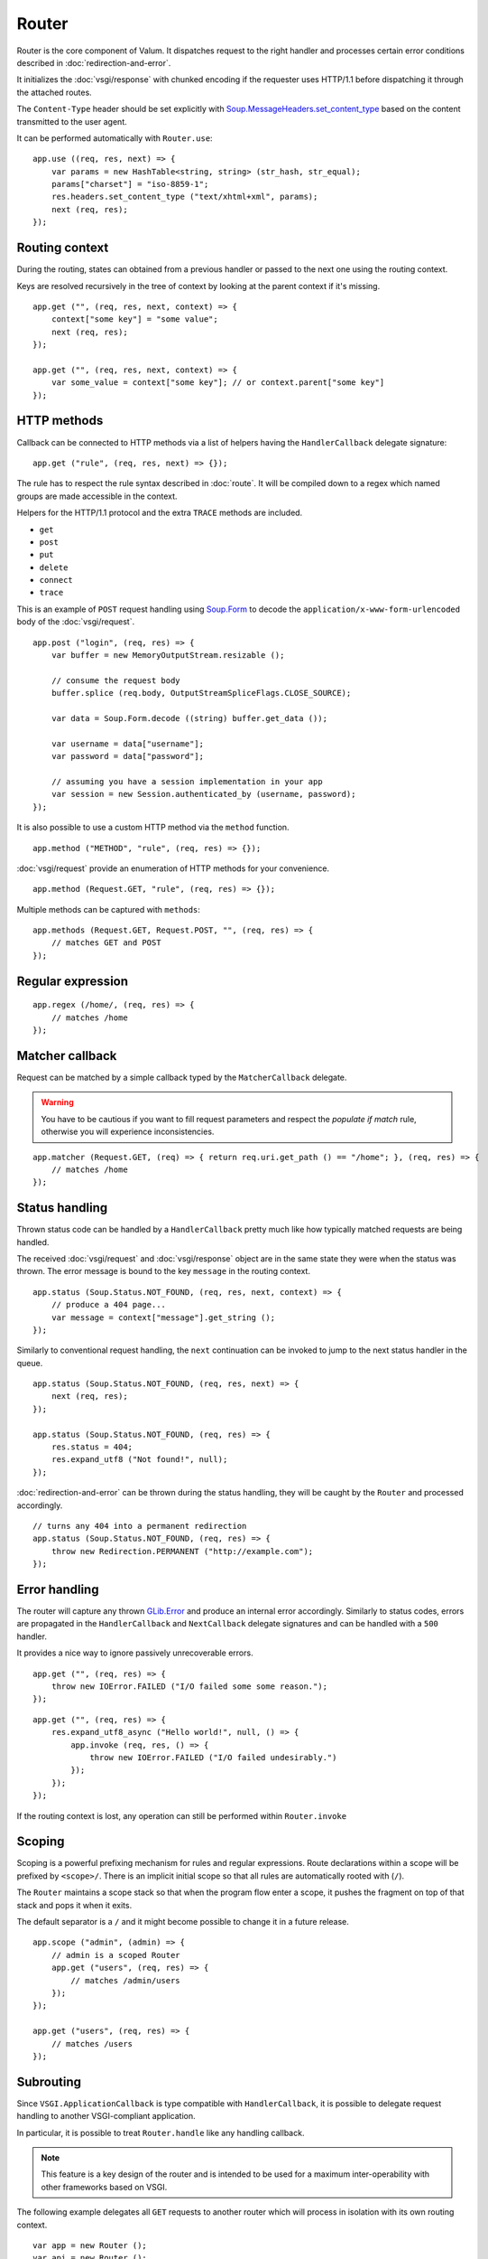 Router
======

Router is the core component of Valum. It dispatches request to the right
handler and processes certain error conditions described in
:doc:`redirection-and-error`.

It initializes the :doc:`vsgi/response` with chunked encoding if the requester
uses HTTP/1.1 before dispatching it through the attached routes.

The ``Content-Type`` header should be set explicitly with
`Soup.MessageHeaders.set_content_type`_ based on the content transmitted to the
user agent.

.. _Soup.MessageHeaders.set_content_type: http://valadoc.org/#!api=libsoup-2.4/Soup.MessageHeaders.set_content_type

It can be performed automatically with ``Router.use``:

::

    app.use ((req, res, next) => {
        var params = new HashTable<string, string> (str_hash, str_equal);
        params["charset"] = "iso-8859-1";
        res.headers.set_content_type ("text/xhtml+xml", params);
        next (req, res);
    });

Routing context
---------------

During the routing, states can obtained from a previous handler or passed to
the next one using the routing context.

Keys are resolved recursively in the tree of context by looking at the parent
context if it's missing.

::

    app.get ("", (req, res, next, context) => {
        context["some key"] = "some value";
        next (req, res);
    });

    app.get ("", (req, res, next, context) => {
        var some_value = context["some key"]; // or context.parent["some key"]
    });

HTTP methods
------------

Callback can be connected to HTTP methods via a list of helpers having the
``HandlerCallback`` delegate signature:

::

    app.get ("rule", (req, res, next) => {});

The rule has to respect the rule syntax described in :doc:`route`. It will be
compiled down to a regex which named groups are made accessible in the context.

Helpers for the HTTP/1.1 protocol and the extra ``TRACE`` methods are included.

-  ``get``
-  ``post``
-  ``put``
-  ``delete``
-  ``connect``
-  ``trace``

This is an example of ``POST`` request handling using `Soup.Form`_ to decode
the ``application/x-www-form-urlencoded`` body of the :doc:`vsgi/request`.

.. _Soup.Form: http://valadoc.org/#!api=libsoup-2.4/Soup.Form

::

    app.post ("login", (req, res) => {
        var buffer = new MemoryOutputStream.resizable ();

        // consume the request body
        buffer.splice (req.body, OutputStreamSpliceFlags.CLOSE_SOURCE);

        var data = Soup.Form.decode ((string) buffer.get_data ());

        var username = data["username"];
        var password = data["password"];

        // assuming you have a session implementation in your app
        var session = new Session.authenticated_by (username, password);
    });

It is also possible to use a custom HTTP method via the ``method``
function.

::

    app.method ("METHOD", "rule", (req, res) => {});

:doc:`vsgi/request` provide an enumeration of HTTP methods for your
convenience.

::

    app.method (Request.GET, "rule", (req, res) => {});

Multiple methods can be captured with ``methods``:

::

    app.methods (Request.GET, Request.POST, "", (req, res) => {
        // matches GET and POST
    });

Regular expression
------------------

::

    app.regex (/home/, (req, res) => {
        // matches /home
    });

Matcher callback
----------------

Request can be matched by a simple callback typed by the ``MatcherCallback``
delegate.

.. warning::

    You have to be cautious if you want to fill request parameters and respect
    the `populate if match` rule, otherwise you will experience
    inconsistencies.

::

    app.matcher (Request.GET, (req) => { return req.uri.get_path () == "/home"; }, (req, res) => {
        // matches /home
    });

Status handling
---------------

Thrown status code can be handled by a ``HandlerCallback`` pretty much like how
typically matched requests are being handled.

The received :doc:`vsgi/request` and :doc:`vsgi/response` object are in the
same state they were when the status was thrown. The error message is bound to
the key ``message`` in the routing context.

::

    app.status (Soup.Status.NOT_FOUND, (req, res, next, context) => {
        // produce a 404 page...
        var message = context["message"].get_string ();
    });

Similarly to conventional request handling, the ``next`` continuation can be
invoked to jump to the next status handler in the queue.

::

    app.status (Soup.Status.NOT_FOUND, (req, res, next) => {
        next (req, res);
    });

    app.status (Soup.Status.NOT_FOUND, (req, res) => {
        res.status = 404;
        res.expand_utf8 ("Not found!", null);
    });

:doc:`redirection-and-error` can be thrown during the status handling, they
will be caught by the ``Router`` and processed accordingly.

::

    // turns any 404 into a permanent redirection
    app.status (Soup.Status.NOT_FOUND, (req, res) => {
        throw new Redirection.PERMANENT ("http://example.com");
    });

Error handling
--------------

.. versionadded:: 0.2.1

    Prior to this release, any unhandled error would crash the main loop
    iteration.

The router will capture any thrown `GLib.Error`_ and produce an internal error
accordingly. Similarly to status codes, errors are propagated in the
``HandlerCallback`` and ``NextCallback`` delegate signatures and can be handled
with a ``500`` handler.

.. _GLib.Error: http://valadoc.org/#!api=glib-2.0/GLib.Error

It provides a nice way to ignore passively unrecoverable errors.

::

    app.get ("", (req, res) => {
        throw new IOError.FAILED ("I/O failed some some reason.");
    });

::

    app.get ("", (req, res) => {
        res.expand_utf8_async ("Hello world!", null, () => {
            app.invoke (req, res, () => {
                throw new IOError.FAILED ("I/O failed undesirably.")
            });
        });
    });

If the routing context is lost, any operation can still be performed within
``Router.invoke``

Scoping
-------

Scoping is a powerful prefixing mechanism for rules and regular expressions.
Route declarations within a scope will be prefixed by ``<scope>/``. There is an
implicit initial scope so that all rules are automatically rooted with (``/``).

The ``Router`` maintains a scope stack so that when the program flow enter
a scope, it pushes the fragment on top of that stack and pops it when it exits.

The default separator is a ``/`` and it might become possible to change it in
a future release.

::

    app.scope ("admin", (admin) => {
        // admin is a scoped Router
        app.get ("users", (req, res) => {
            // matches /admin/users
        });
    });

    app.get ("users", (req, res) => {
        // matches /users
    });

Subrouting
----------

Since ``VSGI.ApplicationCallback`` is type compatible with ``HandlerCallback``,
it is possible to delegate request handling to another VSGI-compliant
application.

In particular, it is possible to treat ``Router.handle`` like any handling
callback.

.. note::

    This feature is a key design of the router and is intended to be used for
    a maximum inter-operability with other frameworks based on VSGI.

The following example delegates all ``GET`` requests to another router which
will process in isolation with its own routing context.

::

    var app = new Router ();
    var api = new Router ();

    // delegate all GET requests to api router
    app.get ("*", api.handle);

.. _cleaning-up-route-logic:

Cleaning up route logic
~~~~~~~~~~~~~~~~~~~~~~~

Performing a lot of route bindings can get messy, particularly if you want to
split an application several reusable modules. Encapsulation can be achieved by
subclassing ``Router`` and performing initialization in a ``construct`` block:

::

    public class AdminRouter : Router {

        construct {
            get ("", view);
            rule (Method.GET | Method.POST, "", edit);
        }

        public void view (Request req, Response res) {}

        public void edit (Request req, Response res) {}
    }

Using subrouting, it can be assembled to a parent router given a rule (or any
matching process described in :doc:`route`). This way, incoming request having
the ``/admin/`` path prefix will be delegated to the ``admin`` router.

::

    var app = new Router ();

    app.rule (Method.ALL, "admin/*", new AdminRouter ().handle);

Next
----

The :doc:`route` handler takes a callback as an optional third argument. This
callback is a continuation that will continue the routing process to the next
matching route.

::

    app.get ("", (req, res, next) => {
        message ("pre");
        next (req, res); // keep routing
    });

    app.get ("", (req, res) => {
        // this is invoked!
    });

Filters
~~~~~~~

:doc:`vsgi/filters` from VSGI are integrated by passing a filtered
:doc:`vsgi/request` or :doc:`vsgi/response` object to the next handler.

::

    app.get ("", (req, res, next) => {
        next (req, new ConvertedResponse (res, new ZlibCompressor (ZlibCompressorFormat.GZIP)));
    });

    app.get ("", (req, res) => {
        // res is transparently gzipped
    })

Sequence
--------

:doc:`route` has a ``then`` function that can be used to produce to sequence
handlers for a common matcher. It can be used to create a pipeline of
processing for a resource using handling middlewares.

::

    app.get ("admin", (req, res, next) => {
        // authenticate user...
        next (req, res);
    }).then ((req, res, next) => {
        // produce sensitive data...
        next (req, res);
    }).then ((req, res) => {
        // produce the response
    });

Invoke
------

It is possible to invoke a ``NextCallback`` in the routing context when the
latter is lost. This happens whenever you have to execute ``next`` in an async
callback.

The function provides an invocation context that handles thrown status code
with custom and default status code handlers. It constitute an entry point for
``handle`` where the next callback performs the actual routing.

::

    app.get ("", (req, res, next) => {
        res.expand_utf8_async ("Hello world!", Priority.DEFAULT, null, () => {
            app.invoke (req, res, next);
        });
    });

    app.use ((req, res) => {
        throw new ClientError.NOT_FOUND ("the requested resource was not found");
    });

    app.status (404, (req, res) => {
        // produce a 404 page...
    });

Similarly to ``handle``, this function can be used to perform something similar
to subrouting by executing a ``NextCallback`` in the context of another router.

The following example handles a situation where a client with the
``Accept: text/html`` header defined attempts to access an API that produces
responses designed for non-human client.

::

    var app = new Router ();
    var api = new Router ();

    api.matcher (accept ("text/html"), (req, res) => {a
        // let the app produce a human-readable response as the client accepts
        // 'text/html' response
        app.invoke (req, res, () => {
            throw ClientError.NOT_ACCEPTABLE ("this is an API");
        });
    });

    app.status (Status.NOT_ACCEPTABLE, (req, res, next, context) => {
        res.expand_utf8 ("<p>%s</p>".printf (context["message"].get_string ()), null);
    });

Middleware
----------

Anything that does not handle the user request, typically by invoking ``next``,
is considered to be a middleware. Two kind of middleware can coexist to provide
reusable matching and handling capabilities.

Matching middleware
~~~~~~~~~~~~~~~~~~~

These middlewares respect the ``Route.MatcherCallback`` delegate signature.

The following piece of code is a reusable and generic content negociator:

::

    public MatcherCallback accept (string content_type) {
        return (req) => {
            return req.headers.get_one ("Accept") == content_type;
        };
    }

It is not really powerful as it does not support fuzzy matching like
``application/*``, but it demonstrates the potential capabilities.

It can conveniently be used as a matcher callback to capture all requests that
accept the ``application/json`` content type as a response.

::

    app.matcher (accept ("application/json"), (req, res) => {
        // produce a JSON output...
    });

Handling middleware
~~~~~~~~~~~~~~~~~~~

These middlewares are reusable pieces of processing that can perform various
work from authentication to the delivery of a static resource.

It is possible for a handling middleware to pass a state to the next handling
route, allowing them to produce content that can be consumed instead of simply
processing the :doc:`vsgi/request` or :doc:`vsgi/response`.

A handling middleware can also pass a filtered :doc:`vsgi/request` or
:doc:`vsgi/response` objects using :doc:`vsgi/filters`,

These middlewares can be mounted on the routing queue with ``Router.use`` or
conditionally to a matching middleware.

::

    app.use ((req, res, next) => {
        // executed on every request
        next (req, res);
    });

The following example shows a middleware that provide a compressed stream over
the :doc:`vsgi/response` body.

::

    app.use ((req, res, next) => {
        res.headers.replace ("Content-Encoding", "gzip");
        next (req, new ConvertedResponse (res, new ZLibCompressor (ZlibCompressorFormat.GZIP)));
    });

    app.get ("home", (req, res) => {
        res.expand_utf8 ("Hello world!", null); // transparently compress the output
    });

If this is wrapped in a function, which is typically the case, it can even be
used directly from the handler.

::

    HandlerCallback compress = (req, res, next) => {
        res.headers.replace ("Content-Encoding", "gzip");
        next (req, new ConvertedResponse (res, new ZLibCompressor (ZlibCompressorFormat.GZIP));
    };

    app.get ("home", compress);

    app.get ("home", (req, res) => {
        res.expand_utf8 ("Hello world!", null);
    });

Alternatively, a handling middleware can be used directly instead of being
attached to a :doc:`route`, the processing will happen in a ``NextCallback``.

::

    app.get ("home", (req, res, next, context) => {
        compress (req, res, (req, res) => {
            res.expand_utf8 ("Hello world!", null);
        }, new Context.with_parent (context));
    });
